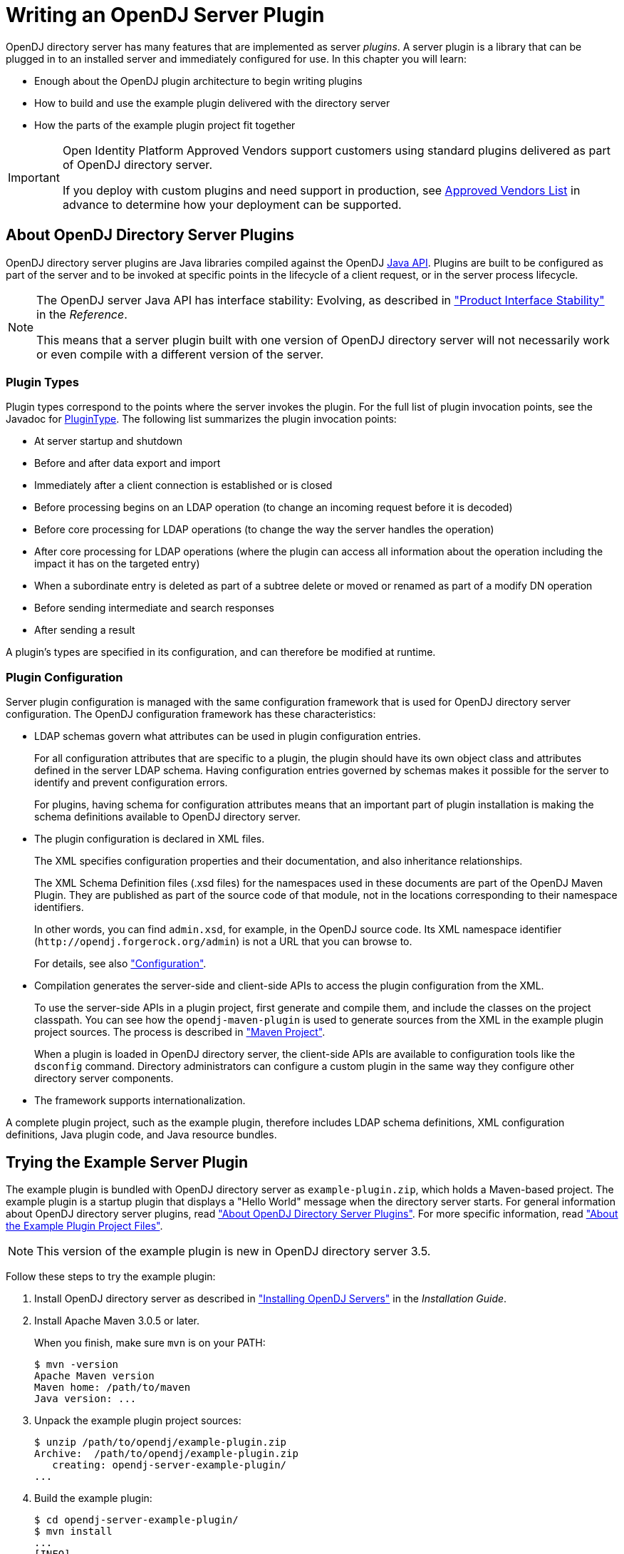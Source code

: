 ////
  The contents of this file are subject to the terms of the Common Development and
  Distribution License (the License). You may not use this file except in compliance with the
  License.
 
  You can obtain a copy of the License at legal/CDDLv1.0.txt. See the License for the
  specific language governing permission and limitations under the License.
 
  When distributing Covered Software, include this CDDL Header Notice in each file and include
  the License file at legal/CDDLv1.0.txt. If applicable, add the following below the CDDL
  Header, with the fields enclosed by brackets [] replaced by your own identifying
  information: "Portions copyright [year] [name of copyright owner]".
 
  Copyright 2017 ForgeRock AS.
  Portions Copyright 2024-2025 3A Systems LLC.
////

:figure-caption!:
:example-caption!:
:table-caption!:
:leveloffset: -1"
:opendj-version: 4.10.1


[#chap-writing-plugins]
== Writing an OpenDJ Server Plugin

OpenDJ directory server has many features that are implemented as server __plugins__. A server plugin is a library that can be plugged in to an installed server and immediately configured for use.
In this chapter you will learn:

* Enough about the OpenDJ plugin architecture to begin writing plugins

* How to build and use the example plugin delivered with the directory server

* How the parts of the example plugin project fit together


[IMPORTANT]
====
Open Identity Platform Approved Vendors support customers using standard plugins delivered as part of OpenDJ directory server.

If you deploy with custom plugins and need support in production, see link:https://github.com/OpenIdentityPlatform/.github/wiki/Approved-Vendor-List[Approved Vendors List, window=\_top] in advance to determine how your deployment can be supported.
====

[#about-server-plugins]
=== About OpenDJ Directory Server Plugins

OpenDJ directory server plugins are Java libraries compiled against the OpenDJ link:../javadoc/index.html[Java API, window=\_blank]. Plugins are built to be configured as part of the server and to be invoked at specific points in the lifecycle of a client request, or in the server process lifecycle.

[NOTE]
====
The OpenDJ server Java API has interface stability: Evolving, as described in xref:reference:appendix-interface-stability.adoc#interface-stability["Product Interface Stability"] in the __Reference__.

This means that a server plugin built with one version of OpenDJ directory server will not necessarily work or even compile with a different version of the server.
====

[#about-server-plugins-types]
==== Plugin Types

Plugin types correspond to the points where the server invokes the plugin.
For the full list of plugin invocation points, see the Javadoc for link:../javadoc/index.html?org/opends/server/api/plugin/PluginType.html[PluginType, window=\_blank]. The following list summarizes the plugin invocation points:

* At server startup and shutdown

* Before and after data export and import

* Immediately after a client connection is established or is closed

* Before processing begins on an LDAP operation (to change an incoming request before it is decoded)

* Before core processing for LDAP operations (to change the way the server handles the operation)

* After core processing for LDAP operations (where the plugin can access all information about the operation including the impact it has on the targeted entry)

* When a subordinate entry is deleted as part of a subtree delete or moved or renamed as part of a modify DN operation

* Before sending intermediate and search responses

* After sending a result

A plugin's types are specified in its configuration, and can therefore be modified at runtime.


[#about-server-plugins-configuration]
==== Plugin Configuration

Server plugin configuration is managed with the same configuration framework that is used for OpenDJ directory server configuration.
The OpenDJ configuration framework has these characteristics:

* LDAP schemas govern what attributes can be used in plugin configuration entries.
+
For all configuration attributes that are specific to a plugin, the plugin should have its own object class and attributes defined in the server LDAP schema. Having configuration entries governed by schemas makes it possible for the server to identify and prevent configuration errors.
+
For plugins, having schema for configuration attributes means that an important part of plugin installation is making the schema definitions available to OpenDJ directory server.

* The plugin configuration is declared in XML files.
+
The XML specifies configuration properties and their documentation, and also inheritance relationships.
+
The XML Schema Definition files (.xsd files) for the namespaces used in these documents are part of the OpenDJ Maven Plugin. They are published as part of the source code of that module, not in the locations corresponding to their namespace identifiers.
+
In other words, you can find `admin.xsd`, for example, in the OpenDJ source code. Its XML namespace identifier (`\http://opendj.forgerock.org/admin`) is not a URL that you can browse to.
+
For details, see also xref:#example-plugin-configuration["Configuration"].

* Compilation generates the server-side and client-side APIs to access the plugin configuration from the XML.
+
To use the server-side APIs in a plugin project, first generate and compile them, and include the classes on the project classpath. You can see how the `opendj-maven-plugin` is used to generate sources from the XML in the example plugin project sources. The process is described in xref:#example-plugin-maven["Maven Project"].
+
When a plugin is loaded in OpenDJ directory server, the client-side APIs are available to configuration tools like the `dsconfig` command. Directory administrators can configure a custom plugin in the same way they configure other directory server components.

* The framework supports internationalization.

A complete plugin project, such as the example plugin, therefore includes LDAP schema definitions, XML configuration definitions, Java plugin code, and Java resource bundles.



[#try-example-plugin]
=== Trying the Example Server Plugin

The example plugin is bundled with OpenDJ directory server as `example-plugin.zip`, which holds a Maven-based project. The example plugin is a startup plugin that displays a "Hello World" message when the directory server starts. For general information about OpenDJ directory server plugins, read xref:#about-server-plugins["About OpenDJ Directory Server Plugins"]. For more specific information, read xref:#about-example-plugin["About the Example Plugin Project Files"].

[NOTE]
====
This version of the example plugin is new in OpenDJ directory server 3.5.
====

====
Follow these steps to try the example plugin:

. Install OpenDJ directory server as described in xref:install-guide:chap-install.adoc#chap-install["Installing OpenDJ Servers"] in the __Installation Guide__.

. Install Apache Maven 3.0.5 or later.
+
When you finish, make sure `mvn` is on your PATH:
+

[source, console]
----
$ mvn -version
Apache Maven version
Maven home: /path/to/maven
Java version: ...
----

. Unpack the example plugin project sources:
+

[source, console]
----
$ unzip /path/to/opendj/example-plugin.zip
Archive:  /path/to/opendj/example-plugin.zip
   creating: opendj-server-example-plugin/
...
----

. Build the example plugin:
+

[source, console]
----
$ cd opendj-server-example-plugin/
$ mvn install
...
[INFO] ------------------------------------------------------------------------
[INFO] BUILD SUCCESS
[INFO] ------------------------------------------------------------------------
...
----

. Install the example plugin in OpenDJ directory server:
+

[source, console, subs="attributes"]
----
$ cd /path/to/opendj

# Stop the server before installing the example plugin:
$ bin/stop-ds

# Unpack the plugin files into the proper locations of the server layout,
# skipping the base directory.
# The following example works with bsdtar,
# which might require installing a bsdtar package.
$ bsdtar -xvf \
 /path/to/opendj-server-example-plugin/target/opendj-server-example-plugin-{opendj-version}.zip \
 -s'|[^/]*/||'
x README.example.plugin
x config/
x config/schema/
x config/example-plugin.ldif
x config/schema/99-example-plugin.ldif
x lib/
x lib/extensions/
x lib/extensions/opendj-server-example-plugin-{opendj-version}.jar
x lib/extensions/...

# Start the server and create the plugin configuration:
$ bin/start-ds
$ bin/dsconfig \
 create-plugin \
 --hostname opendj.example.com \
 --port 4444 \
 --bindDN "cn=Directory Manager" \
 --bindPassword password \
 --plugin-name "Example Plugin" \
 --type example \
 --set enabled:true \
 --set plugin-type:startup \
 --trustAll \
 --no-prompt
...
INFO: Loaded extension from file
 '/path/to/opendj/lib/extensions/opendj-server-example-plugin-{opendj-version}.jar'
 (build <unknown>, revision <unknown>)
----
+
Notice the locations where the example plugin files are unpacked. The locations must follow the server conventions in order for OpenDJ directory server to recognize the plugin.
+
For the example plugin, you see that:

* Schema definitions are unpacked into `config/schema/`.

* Plugin .jar files and the .jar files they depend on are unpacked into `lib/extensions/`.

+
Also notice that after the plugin configuration is created OpenDJ directory server has loaded the plugin as an extension.

. Restart OpenDJ directory server to see the startup message from the plugin:
+

[source, console]
----
$ bin/stop-ds --restart
...
... msg=Example plugin message 'HELLO WORLD'.
...
----

. Now that you have seen the example plugin display its message, see xref:#about-example-plugin["About the Example Plugin Project Files"] to understand the key parts of the example plugin project.

====


[#about-example-plugin]
=== About the Example Plugin Project Files

The example plugin project builds a server plugin that displays a "Hello World" message when OpenDJ directory server starts, as shown in xref:#try-example-plugin["Trying the Example Server Plugin"]. This section describes the example plugin project. For general information about OpenDJ directory server plugins, read xref:#about-server-plugins["About OpenDJ Directory Server Plugins"] instead.

[NOTE]
====
This version of the example plugin project is new in OpenDJ directory server 3.5.
====

[#example-plugin-maven]
==== Maven Project

The OpenDJ example server plugin is an Apache Maven project.

As you can see in the `pom.xml` file for the project, the plugin depends on the OpenDJ directory server module.
The plugin project uses these Open Identity Platform Maven plugins:

* The `i18n-maven-plugin` generates message source files from properties files in the resource bundle.
+
This plugin must run in order to resolve static imports from `com.example.opendj.ExamplePluginMessages`.

* The `opendj-maven-plugin` generates source files, manifest files, and resource bundles from the configuration declarations in the XML configuration files.
+
This plugin must run in order to resolve imports from `com.example.opendj.server.ExamplePluginCfg`.



[#example-plugin-configuration]
==== Configuration

--
The example plugin has the following configuration files:

`src/main/assembly/descriptor.xml`::
This defines how to bundle the different components of the plugin in a layout appropriate for installation into OpenDJ directory server.

`src/main/assembly/config/example-plugin.ldif`::
This shows an example configuration entry for the plugin.

`src/main/assembly/config/schema/99-example-plugin.ldif`::
This defines all object classes and attribute types that are specific to the example plugin configuration. The XML file that defines the configuration also specifies how configuration properties map to the object class and attribute type defined here for the LDAP representation of the configuration, using the definitions from this addition to the LDAP schema.

+
If your plugin has no configuration attributes of its own, then there is no need to extend the LDAP schema.

+
For more information on defining your own LDAP schemas, see xref:admin-guide:chap-schema.adoc#chap-schema["Managing Schema"] in the __Administration Guide__.

`src/main/java/com/example/opendj/ExamplePluginConfiguration.xml`::
This defines the configuration interface to the example plugin, and an LDAP profile that maps the plugin configuration to an LDAP entry.

+
Notice that the name ends in `Configuration.xml`, which is the expected suffix for configuration files.
+
The configuration definition has these characteristics:

* The attributes of the `<managed-object>` element define XML namespaces, a (singular) name and plural name for the plugin, and the Java-related inheritance of the implementation to generate. A __managed object__ is a configurable component of OpenDJ directory server.
+
A managed object definition covers the object's structure and inheritance, and is like a class in Java. The actual managed object is like an instance of an object in Java. Its configuration maps to a single LDAP entry in the configuration backend `cn=config`.
+
Notice that the `<profile>` element defines how the whole object maps to an LDAP entry in the configuration. The `<profile>` element is mandatory, and should include an LDAP profile.
+
The `name` and `plural-name` properties are used to identify the managed object definition. They are also used when generating Java class names. Names must be a lowercase sequence of words separated by hyphens.
+
The `package` property specifies the Java package name for generated code.
+
The `extends` property identifies a parent definition that the current definition inherits.

* The mandatory `<synopsis>` element provides a brief description of the managed object.
+
If a longer description is required, add a `<description>`, which can include XHTML markup. The `<description>` is used in addition to the synopsis, so there is no need to duplicate the synopsis in the description.

* The `<property>` element defines a property specific to this example plugin, including its purpose, its the default value, its type, and how the property maps to an LDAP attribute in the configuration entry.
+
The `name` attribute is used to identify the property in the configuration.

* The `<property-override>` element sets the pre-defined property `java-class` to a specific value, namely that of the fully qualified implementation class.

+
The XML-based configuration files are more powerful than this short explanation suggests. See the documentation in the XML schema definitions for more details about the elements and attributes.

+
When the example plugin project is built, generated Java properties files are written in `target/generated-resources/`, and generated Java source files are written in `target/generated-sources/`.

`src/main/java/com/example/opendj/Package.xml`::
This defines the package-level short description used in generated `package-info.java` source files.

--


[#example-plugin-implementation]
==== Implementation Code

The plugin implementation is found in `src/main/java/com/example/opendj/ExamplePlugin.java`. It relies on the OpenDJ directory server Java API.

[NOTE]
====
The OpenDJ server Java API has interface stability: Evolving, as described in xref:reference:appendix-interface-stability.adoc#interface-stability["Product Interface Stability"] in the __Reference__.

This means that a server plugin built with one version of OpenDJ directory server will not necessarily work or even compile with a different version of the server.
====
`ExamplePlugin` statically imports everything from the generated message implementation sources. Resolution of `ExamplePluginMessages.*` fails until the implementation is generated by the `i18n-maven-plugin`.

`ExamplePlugin` extends link:../javadoc/index.html?org/opends/server/api/plugin/DirectoryServerPlugin.html[DirectoryServerPlugin, window=\_blank] with its own type of configuration, `ExamplePluginCfg`. The implementation for `ExamplePluginCfg` is generated from the configuration declared in XML. Therefore, resolution of `ExamplePluginCfg` fails until the sources are generated by the `opendj-maven-plugin`.

`ExamplePlugin` implements `ConfigurationChangeListener` so the plugin can be notified of changes to its configuration. The plugin can then potentially update its configuration without the need to restart the plugin or OpenDJ directory server.

The example plugin stores a reference to its configuration in the private `config` object. Your plugins should follow this example.

When the server first configures the plugin, it does so by calling the `initializePlugin` method. This method must do the following things:

* Perform checks that the configuration framework cannot do for the plugin, such as checking dependencies between properties or checking system state (whether some file is writable, or if there is sufficient disk space, for example).
+
The example plugin checks that its type is `startup`.

* Initialize the plugin, if necessary.
+
The example plugin has nothing to initialize.

* Register to receive configuration change notifications by using the `addExampleChangeListener()` method.

* Cache the current state of the configuration.
+
The example plugin assigns the configuration to its private `config` object.

On subsequent configuration changes, the server calls the `isConfigurationChangeAcceptable()` method. If the method returns true because the configuration is valid, the server calls `applyConfigurationChange()` method.

Although the example plugin's `isConfigurationChangeAcceptable()` method always returns true, other plugins might need to perform checks that the framework cannot, in the same way they perform checks during initialization.

In the `applyConfigurationChange()` method the plugin must modify its configuration as necessary. The example plugin can handle configuration changes without further intervention by the administrator. Other plugins might require administrative intervention because changes can be made that can only be taken into account at plugin initialization.

In the example plugin, the method that extends the server's behavior is the `doStartup()` method. Which method is implemented depends on what class the plugin extends. For example, a password validator extending link:../javadoc/index.html?org/opends/server/api/PasswordValidator.html[PasswordValidator, window=\_blank] would implement a `passwordIsAcceptable()` method.


[#example-plugin-i18n]
==== Internationalization

In the example plugin, localized messages are found in the resource bundle under `src/main/resources/com/example/opendj/`.

The `LocalizedLogger` in the plugin implementation is capable of selecting the right messages from the resource bundle based on the locale for the server.

If the server runs in a French locale, then the plugin can log messages in French when a translation exists. Otherwise, it falls back to English messages, as those are the messages defined for the default locale.




